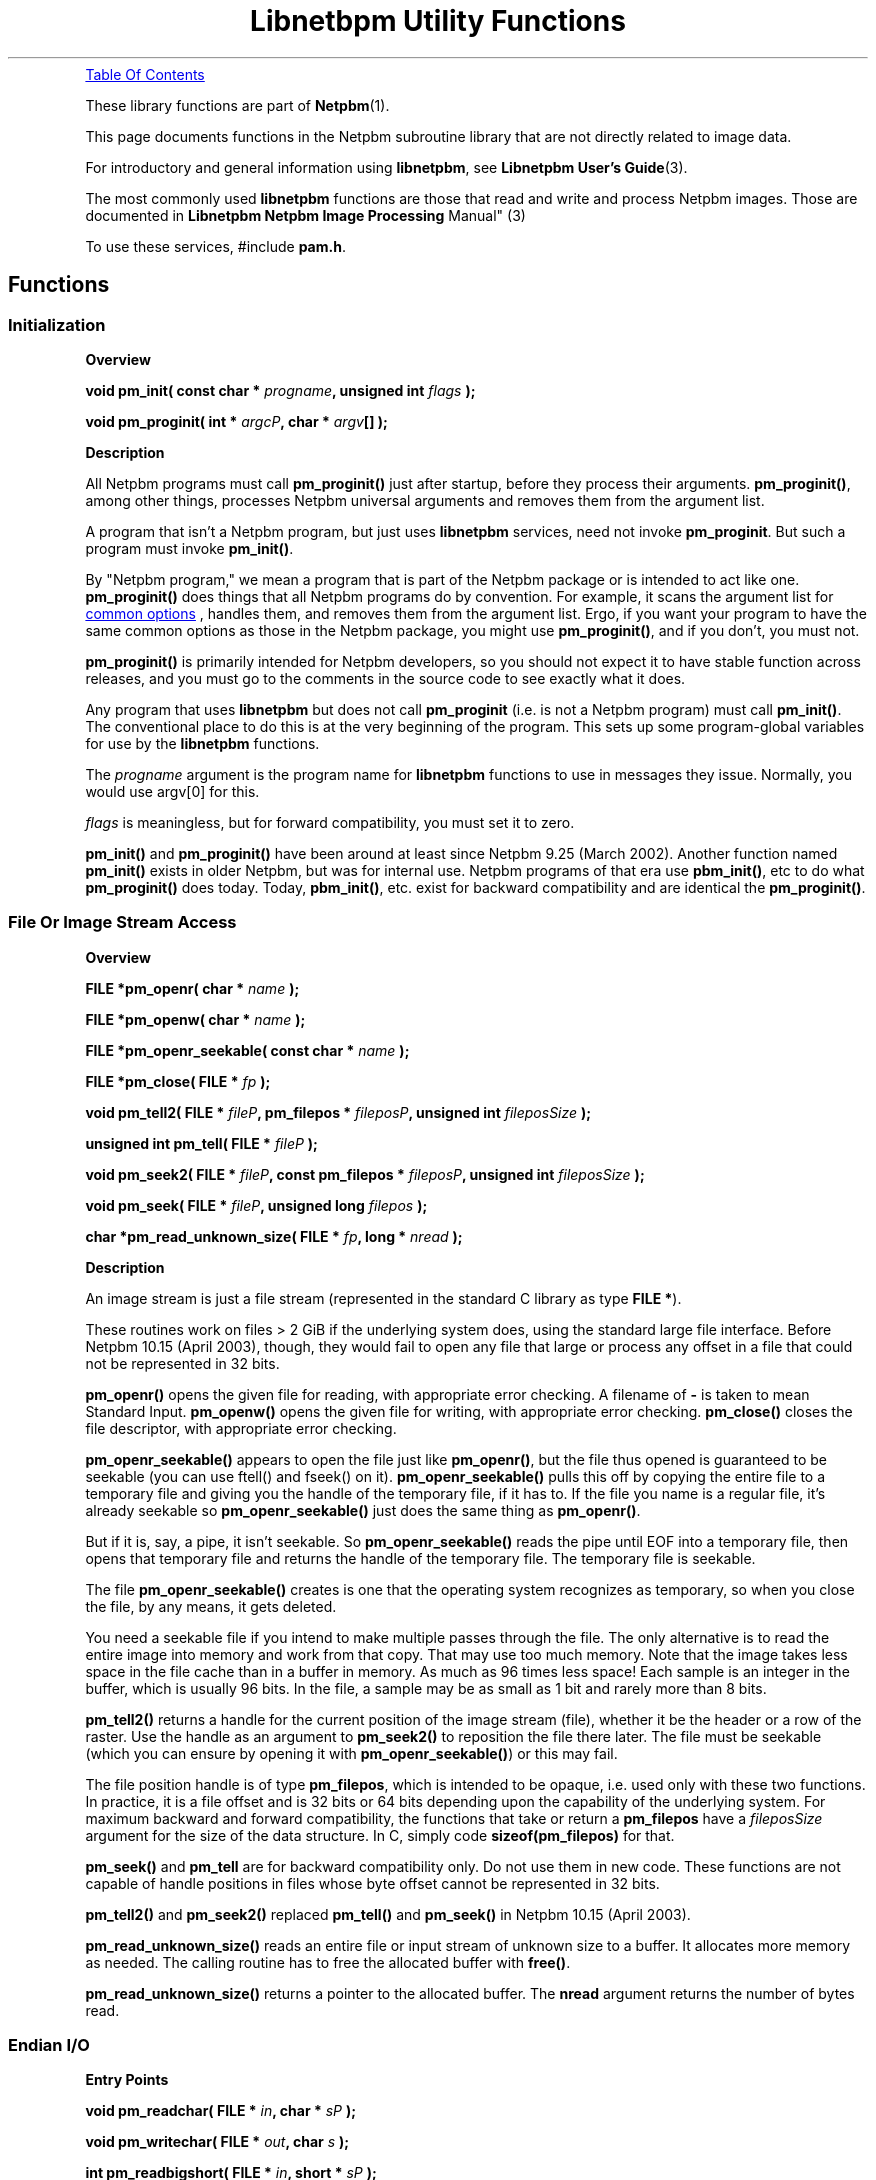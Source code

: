 \
.\" This man page was generated by the Netpbm tool 'makeman' from HTML source.
.\" Do not hand-hack it!  If you have bug fixes or improvements, please find
.\" the corresponding HTML page on the Netpbm website, generate a patch
.\" against that, and send it to the Netpbm maintainer.
.TH "Libnetbpm Utility Functions" 3 "27 August 2006" "netpbm documentation"

 
.PP

.PP
.UR #toc
Table Of Contents
.UE
\&
.PP
These library functions are part of
.BR "Netpbm" (1)\c
\&.
.PP
This page documents functions in the Netpbm subroutine library that
are not directly related to image data.
.PP
For introductory and general information using \fBlibnetpbm\fP, see
.BR "Libnetpbm User's Guide" (3)\c
\&.
.PP
The most commonly used \fBlibnetpbm\fP functions are those that
read and write and process Netpbm images.  Those are documented in
.BR "Libnetpbm Netpbm Image Processing
Manual" (3)\c
\&
.PP
To use these services, #include \fBpam.h\fP.

.UN functions
.SH Functions

.UN initialization
.SS Initialization

.B Overview
.PP
\fBvoid pm_init(\fP
\fBconst char * \fP\fIprogname\fP\fB,\fP
\fBunsigned int \fP\fIflags\fP
\fB);\fP
.PP
\fBvoid pm_proginit(\fP
\fBint * \fP\fIargcP\fP\fB,\fP
\fBchar * \fP\fIargv\fP\fB[]\fP
\fB);\fP

.B Description
.PP
All Netpbm programs must call \fBpm_proginit()\fP just after
startup, before they process their arguments.  \fBpm_proginit()\fP,
among other things, processes Netpbm universal arguments and removes
them from the argument list.
.PP
A program that isn't a Netpbm program, but just uses \fBlibnetpbm\fP
services, need not invoke \fBpm_proginit\fP.  But such a program
must invoke \fBpm_init()\fP.
.PP
By "Netpbm program," we mean a program that is part of
the Netpbm package or is intended to act like one.  \fBpm_proginit()\fP
does things that all Netpbm programs do by convention.  For example,
it scans the argument list for 
.UR index.html#commonoptions
 common options
.UE
\&, handles them, and removes them from the argument
list.  Ergo, if you want your program to have the same common options
as those in the Netpbm package, you might use \fBpm_proginit()\fP,
and if you don't, you must not.
.PP
\fBpm_proginit()\fP is primarily intended for Netpbm developers,
so you should not expect it to have stable function across releases,
and you must go to the comments in the source code to see exactly what
it does.
.PP
Any program that uses \fBlibnetpbm\fP but does not call
\fBpm_proginit\fP (i.e. is not a Netpbm program) must call
\fBpm_init()\fP.  The conventional place to do this is at the very
beginning of the program.  This sets up some program-global variables
for use by the \fBlibnetpbm\fP functions.
.PP
The \fIprogname\fP argument is the program name for
\fBlibnetpbm\fP functions to use in messages they issue.  Normally,
you would use argv[0] for this.
.PP
\fIflags\fP is meaningless, but for forward compatibility, you
must set it to zero.
.PP
\fBpm_init()\fP and \fBpm_proginit()\fP have been around at least
since Netpbm 9.25 (March 2002).  Another function named
\fBpm_init()\fP exists in older Netpbm, but was for internal use.
Netpbm programs of that era use \fBpbm_init()\fP, etc to do what
\fBpm_proginit()\fP does today.  Today, \fBpbm_init()\fP, etc. exist
for backward compatibility and are identical the \fBpm_proginit()\fP.


.UN file
.SS File Or Image Stream Access

.B Overview
.PP
\fBFILE *pm_openr(\fP
\fBchar *\fP \fIname\fP
\fB);\fP
.PP
\fBFILE *pm_openw(\fP
\fBchar *\fP \fIname\fP
\fB);\fP
.PP
\fBFILE *pm_openr_seekable(\fP
\fBconst char *\fP \fIname\fP
\fB);\fP
.PP
\fBFILE *pm_close(\fP
\fBFILE *\fP \fIfp\fP
\fB);\fP
.PP
\fBvoid pm_tell2(\fP
\fBFILE * \fP \fIfileP\fP\fB,\fP
\fBpm_filepos *\fP \fIfileposP\fP\fB,\fP
\fBunsigned int\fP \fIfileposSize\fP
\fB);\fP
.PP
\fBunsigned int pm_tell(\fP
\fBFILE *\fP \fIfileP\fP
\fB);\fP
.PP
\fBvoid pm_seek2(\fP
\fBFILE * \fP \fIfileP\fP\fB,\fP
\fBconst pm_filepos *\fP \fIfileposP\fP\fB,\fP
\fBunsigned int\fP \fIfileposSize\fP
\fB);\fP
.PP
\fBvoid pm_seek(\fP
\fBFILE * \fP \fIfileP\fP\fB,\fP
\fBunsigned long\fP \fIfilepos\fP
\fB);\fP
.PP
\fBchar *pm_read_unknown_size(\fP
\fBFILE *\fP \fIfp\fP\fB,\fP
\fBlong *\fP \fInread\fP
\fB);\fP


.B Description
.PP
An image stream is just a file stream (represented in the standard C
library as type \fBFILE *\fP).
.PP
These routines work on files > 2 GiB if the underlying system does,
using the standard large file interface.  Before Netpbm 10.15 (April 2003),
though, they would fail to open any file that large or process any offset
in a file that could not be represented in 32 bits.
.PP
\fBpm_openr()\fP opens the given file for reading, with
appropriate error checking.  A filename of \fB-\fP is taken to mean
Standard Input.  \fBpm_openw()\fP opens the given file for writing,
with appropriate error checking.  \fBpm_close()\fP closes the file
descriptor, with appropriate error checking.
.PP
\fBpm_openr_seekable()\fP appears to open the file just like
\fBpm_openr()\fP, but the file thus opened is guaranteed to be
seekable (you can use ftell() and fseek() on it).
\fBpm_openr_seekable()\fP pulls this off by copying the entire file
to a temporary file and giving you the handle of the temporary file,
if it has to.  If the file you name is a regular file, it's already
seekable so \fBpm_openr_seekable()\fP just does the same thing as
\fBpm_openr()\fP.

But if it is, say, a pipe, it isn't seekable.  So
\fBpm_openr_seekable()\fP reads the pipe until EOF into a temporary
file, then opens that temporary file and returns the handle of the
temporary file.  The temporary file is seekable.  
.PP
 The file
\fBpm_openr_seekable()\fP creates is one that the operating system
recognizes as temporary, so when you close the file, by any means, it
gets deleted.
.PP
You need a seekable file if you intend to make multiple passes through
the file.  The only alternative is to read the entire image into
memory and work from that copy.  That may use too much memory.  Note
that the image takes less space in the file cache than in a buffer in
memory.  As much as 96 times less space!  Each sample is an integer in
the buffer, which is usually 96 bits.  In the file, a sample may be as
small as 1 bit and rarely more than 8 bits.
.PP
\fBpm_tell2()\fP returns a handle for the current position of the
image stream (file), whether it be the header or a row of the raster.
Use the handle as an argument to \fBpm_seek2()\fP to reposition the
file there later.  The file must be seekable (which you can ensure by
opening it with \fBpm_openr_seekable()\fP) or this may fail.
.PP
The file position handle is of type \fBpm_filepos\fP, which is
intended to be opaque, i.e. used only with these two functions.  In
practice, it is a file offset and is 32 bits or 64 bits depending upon
the capability of the underlying system.  For maximum backward and
forward compatibility, the functions that take or return a
\fBpm_filepos\fP have a \fIfileposSize\fP argument for the size of
the data structure.  In C, simply code \fBsizeof(pm_filepos)\fP for
that.
.PP
\fBpm_seek()\fP and \fBpm_tell\fP are for backward compatibility
only.  Do not use them in new code.  These functions are not capable of
handle positions in files whose byte offset cannot be represented in 32
bits.
.PP
\fBpm_tell2()\fP and \fBpm_seek2()\fP replaced \fBpm_tell()\fP and
\fBpm_seek()\fP in Netpbm 10.15 (April 2003).
.PP
\fBpm_read_unknown_size()\fP reads an entire file or input stream
of unknown size to a buffer.  It allocates more memory as needed.  The
calling routine has to free the allocated buffer with \fBfree()\fP.
.PP
\fBpm_read_unknown_size()\fP returns a pointer to the allocated
buffer.  The \fBnread\fP argument returns the number of bytes read.


.UN endian
.SS Endian I/O

.B Entry Points
.PP
\fBvoid pm_readchar(\fP
\fBFILE *\fP \fIin\fP\fB,\fP
\fBchar *\fP \fIsP\fP
\fB);\fP
.PP
\fBvoid pm_writechar(\fP
\fBFILE *\fP \fIout\fP\fB,\fP
\fBchar\fP \fIs\fP
\fB);\fP
.PP
\fBint pm_readbigshort(\fP
\fBFILE *\fP \fIin\fP\fB,\fP
\fBshort *\fP \fIsP\fP
\fB);\fP
.PP
\fBint pm_writebigshort(\fP
\fBFILE *\fP \fIout\fP\fB,\fP
\fBshort\fP \fIs\fP
\fB);\fP
.PP
\fBint pm_readbiglong(\fP
\fBFILE *\fP \fIin\fP\fB,\fP
\fBlong *\fP \fIlP\fP
\fB);\fP
.PP
\fBint pm_writebiglong(\fP
\fBFILE *\fP \fIout\fP\fB,\fP
\fBlong\fP \fIl\fP
\fB);\fP
.PP
\fBint pm_readlittleshort(\fP
\fBFILE *\fP \fIin\fP\fB,\fP
\fBshort *\fP \fIsP\fP
\fB);\fP
.PP
\fBint pm_writelittleshort(\fP
\fBFILE *\fP \fIout\fP\fB,\fP
\fBshort\fP \fIs\fP
\fB);\fP
.PP
\fBint pm_readlittlelong(\fP
\fBFILE *\fP \fIin\fP\fB,\fP
\fBlong *\fP \fIlP\fP
\fB);\fP
.PP
\fBint pm_writelittlelong(\fP
\fBFILE *\fP \fIout\fP\fB,\fP
\fBlong\fP \fIl\fP
\fB);\fP
.PP
\fBvoid pm_readcharu(\fP
\fBFILE *\fP \fIin\fP\fB,\fP
\fBchar *\fP \fIsP\fP
\fB);\fP
.PP
\fBvoid pm_writecharu(\fP
\fBFILE *\fP \fIout\fP\fB,\fP
\fBchar\fP \fIs\fP
\fB);\fP
.PP
\fBint pm_readbigshortu(\fP
\fBFILE *\fP \fIin\fP\fB,\fP
\fBshort *\fP \fIsP\fP
\fB);\fP
.PP
\fBint pm_writebigshortu(\fP
\fBFILE *\fP \fIout\fP\fB,\fP
\fBshort\fP \fIs\fP
\fB);\fP
.PP
\fBint pm_readbiglongu(\fP
\fBFILE *\fP \fIin\fP\fB,\fP
\fBlong *\fP \fIlP\fP
\fB);\fP
.PP
\fBint pm_writebiglongu(\fP
\fBFILE *\fP \fIout\fP\fB,\fP
\fBlong\fP \fIl\fP
\fB);\fP
.PP
\fBint pm_readlittleshortu(\fP
\fBFILE *\fP \fIin\fP\fB,\fP
\fBshort *\fP \fIsP\fP
\fB);\fP
.PP
\fBint pm_writelittleshortu(\fP
\fBFILE *\fP \fIout\fP\fB,\fP
\fBshort\fP \fIs\fP
\fB);\fP
.PP
\fBint pm_readlittlelongu(\fP
\fBFILE *\fP \fIin\fP\fB,\fP
\fBlong *\fP \fIlP\fP
\fB);\fP
.PP
\fBint pm_writelittlelongu(\fP
\fBFILE *\fP \fIout\fP\fB,\fP
\fBlong\fP \fIl\fP
\fB);\fP

.B Description

\fBpm_readchar()\fP, \fBpm_writechar()\fP, \fBpm_readbigshort()\fP,
\fBpm_writebigshort()\fP, \fBpm_readbiglong()\fP,
\fBpm_writebiglong()\fP, \fBpm_readlittleshort()\fP,
\fBpm_writelittleshort()\fP, \fBpm_readlittlelong()\fP, and
\fBpm_writelittlelong()\fP are routines to read and write 1-byte,
2-byte, and 4-byte pure binary integers in either big- or
little-endian byte order.  Note that a "long int" C type might
be wider than 4 bytes, but the "long" routines still read and
write 4 bytes.
.PP
\fBpm_readbiglongu()\fP, etc. (names ending in \fBu\fP) are the same
except they work on unsigned versions of the type.
.PP
The routines with declared return values always return 0.  Before
Netpbm 10.27 (March 2005), they returned -1 on failure, including EOF.
Now, they issue an error message to Standard Error and abort the program
if the I/O fails or encounters EOF.
.PP
The 1-byte routines were new in Netpbm 10.27 (March 2005).
The unsigned versions were new somewhere around Netpbm 10.21 (2004).

.UN maxval
.SS Maxval Arithmetic

.B Entry Points
.PP
\fBint pm_maxvaltobits(\fP
\fBint\fP \fImaxval\fP
\fB);\fP
.PP
\fBint pm_bitstomaxval(\fP
\fBint\fP \fIbits\fP
\fB);\fP
.PP
\fBunsigned int pm_lcm(\fP
\fBunsigned int\fP \fIx\fP\fB,\fP
\fBunsigned int\fP \fIy\fP\fB,\fP
\fBunsigned int\fP \fIz\fP\fB,\fP
\fBunsigned int\fP \fIlimit\fP
\fB);\fP

.B Description
.PP
\fBpm_maxvaltobits()\fP and \fBpm_bitstomaxval()\fP convert
between a maxval and the minimum number of bits required to hold it.
.PP
\fBpm_lcm()\fP computes the least common multiple of 3 integers.
You also specify a limit and if the LCM would be higher than that
limit, \fBpm_lcm()\fP just returns that limit.

.UN gamma
.SS Gamma Arithmetic

.B Entry Points
.PP
\fBfloat pm_gamma709(\fP
\fBfloat\fP \fIintensity\fP
\fB);\fP
.PP
\fBfloat pm_ungamma709(\fP
\fBfloat\fP \fIbrightness\fP
\fB);\fP


.B Description
.PP
In graphics processing, there are two common ways of representing
numerically the intensity of a pixel, or a component of a pixel.
.PP
The obvious way is with a number that is directly proportional to
the light intensity (e.g. 10 means twice as many milliwatts per square
centimeter as 5).  There are two problems with this:


.IP \(bu
To the human eye, a 1 milliwatt per square centimeter difference
       in a bright image is much less apparent than a 1 milliwatt per
       square centimeter difference in a dark image.  So if you have
       a fixed number of bits in which to store the intensity value,
       you're wasting resolution at the bright end and skimping on it at
       the dark end.
.IP \(bu
Monitor inputs and camera outputs aren't directly proportional to
       the light intensity they project or detect.

.PP
For these reasons, light intensities are often represented in
graphics processing by an exponential scale.  The transfer function is
called a gamma function and the resulting numbers are called
gamma-corrected or gamma-adjusted.  There are various gamma functions.
The Netpbm formats specify that intensities are represented by
gamma-adjusted numbers of a particular gamma transfer function.
.PP
These functions let you convert back and forth between these two
scales, using the same gamma transfer function that is specified in the
Netpbm format specifications.
.PP
\fBpm_gamma709\fP converts from an intensity-proportional intensity
value to a gamma-adjusted intensity value (roughly proportional to
brightness, which is the human subjective perception of intensity),
using the ITU-R Recommendation BT.709 gamma transfer function.
.PP
\fBpm_ungamma709\fP is the inverse of \fBpm_gamma709\fP.

.UN message
.SS Messages

.B Overview
.PP
\fBvoid pm_message(\fP
\fBchar *\fP \fIfmt\fP\fB,\fP
\fB... );\fP
.PP
\fBvoid pm_setusermessagefn(pm_usermessagefn *\fP \fIfunction\fP\fB);\fP

.B Description
.PP
\fBpm_message()\fP is a \fBprintf()\fP style routine to write an
informational message to the Standard Error file stream.
\fBpm_message()\fP suppresses the message, however, if the user
specified the \fB-quiet\fP 
.UR index.html#commonoptions
common option
.UE
\& on the command line.  Note that Netpbm programs are often
used interactively, but also often used by programs.  In the
interactive case, it is nice to issue messages about what the program
is doing, but in the program case, such messages are usually
undesirable.  By using \fBpm_message()\fP for all your messages, you
make your program usable in both cases.  Without any effort on your
part, program users of your program can avoid the messages by
specifying the \fB-quiet\fP option.
.PP
Netpbm distinguishes between error messages and information
messages; \fBpm_message()\fP is just for informational messages.  To
issue an error message, see
.UR liberror.html#pm_errormsg
\fBpm_errormsg()\fP
.UE
\&.
.PP
\fBpm_setusermessagefn\fP registers a handler for informational
messages, called a user message routine.  Any library function
(including \fBpm_message()\fP) that wants to issue an informational
message in the future will call that function with the message as an
argument instead of writing the message to Standard Error.
.PP
The argument the user message routine gets is English text designed
for human reading.  It is just the text of the message; there is no
attempt at formatting in it (so you won't see any newline or tab
characters).
.PP
To capture error messages in addition to informational messages,
see
.UR liberror.html#pm_setusererrormsgfn
\fBpm_setusererrormsgfn()\fP
.UE
\&.
.PP
You can remove the user message routine, so that the library issues
future informational messages in its default way (write to Standard
Error) by specifying a null pointer for \fIfunction\fP.

Example:

.nf
\f(CW
    static pm_usermessagefn logfilewrite;

    static void
    logfilewrite(const char * const msg) {
        fprintf(mymsglog, "Netpbm message: %s", msg);
    }

    pm_setusermessagefn(&logfilewrite);
    
    pm_message("Message for the message log");
\fP
.fi


.UN system
.SS System Utilities


.IP \(bu

.BR "pm_system" (3)\c
\&
.IP \(bu

.BR "pm_tmpfile" (3)\c
\&


.UN keyword
.SS Keyword Matching

.B Entry Points
.PP
\fBvoid pm_keymatch();\fP

.B Description
.PP
This subroutine is obsolete.  It used to be used for command line
option processing.  Today, you can do better option processing more
easily with the shhopt facility.  See any recent program in the Netpbm
package for an example.

\fBpm_keymatch()\fP does a case-insensitive match of \fBstr\fP
against \fBkeyword\fP.  \fBstr\fP can be a leading substring of
\fBkeyword\fP, but at least \fBminchars\fP must be present.
.SH DOCUMENT SOURCE
This manual page was generated by the Netpbm tool 'makeman' from HTML
source.  The master documentation is at
.IP
.B http://netpbm.sourceforge.net/doc/libpm.html
.PP